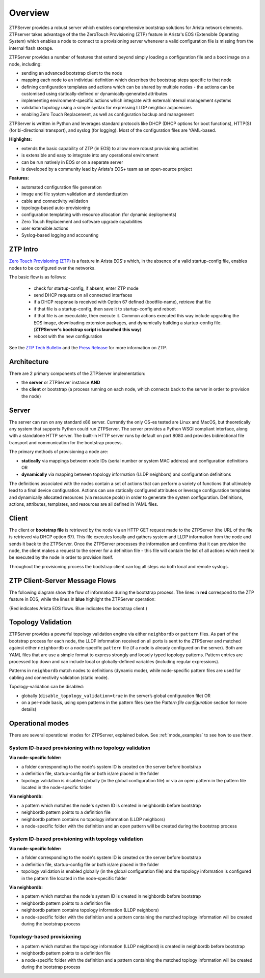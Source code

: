 Overview
========

ZTPServer provides a robust server which enables comprehensive bootstrap solutions for Arista network elements.  ZTPserver takes advantage of the the ZeroTouch Provisioning (ZTP) feature in Arista's EOS (Extensible Operating System) which enables a node to connect to a provisioning server whenever a valid configuration file is missing from the internal flash storage.

ZTPServer provides a number of features that extend beyond simply loading a configuration file and a boot image on a node, including:

* sending an advanced bootstrap client to the node
* mapping each node to an individual definition which describes the bootstrap steps specific to that node
* defining configuration templates and actions which can be shared by multiple nodes - the actions can be customised using statically-defined or dynamically-generated attributes
* implementing environment-specific actions which integrate with external/internal management systems
* validation topology using a simple syntax for expressing LLDP neighbor adjacencies
* enabling Zero Touch Replacement, as well as configuration backup and management

ZTPServer is written in Python and leverages standard protocols like DHCP (DHCP options for boot functions), HTTP(S) (for bi-directional transport), and syslog (for logging). Most of the configuration files are YAML-based.

**Highlights:**

* extends the basic capability of ZTP (in EOS) to allow more robust provisioning activities
* is extensible and easy to integrate into any operational environment
* can be run natively in EOS or on a separate server
* is developed by a community lead by Arista's EOS+ team as an open-source project

**Features:**

* automated configuration file generation
* image and file system validation and standardization
* cable and connectivity validation
* topology-based auto-provisioning
* configuration templating with resource allocation (for dynamic deployments)
* Zero Touch Replacement and software upgrade capabilities
* user extensible actions
* Syslog-based logging and accounting

ZTP Intro
`````````

`Zero Touch Provisioning (ZTP) <http://www.arista.com/en/products/eos/automation/articletabs/0>`_ is a feature in Arista EOS's which, in the absence of a valid startup-config file, enables nodes to be configured over the networks.

The basic flow is as follows:

    * check for startup-config, if absent, enter ZTP mode
    * send DHCP requests on all connected interfaces
    * if a DHCP response is received with Option 67 defined (bootfile-name), retrieve that file
    * if that file is a startup-config, then save it to startup-config and reboot
    * if that file is an executable, then execute it.  Common actions executed this way include upgrading the EOS image, downloading extension packages, and dynamically building a startup-config file.   (**ZTPServer's bootstrap script is launched this way**)
    * reboot with the new configuration

See the `ZTP Tech Bulletin <https://www.arista.com/assets/data/pdf/TechBulletins/Tech_bulletin_ZTP.pdf>`_ and the `Press Release <http://www.arista.com/en/company/news/press-release/345-pr-20110215-01>`_ for more information on ZTP.

Architecture
````````````

There are 2 primary components of the ZTPServer implementation:

* the **server** or ZTPServer instance **AND**
* the **client** or bootstrap (a process running on each node, which connects back to the server in order to provision the node)

Server
``````


.. image:: _static/Components.png
   :width: 353px
   :align: right

The server can run on any standard x86 server. Currently the only OS-es tested are Linux and MacOS, but theoretically any system that supports Python could run ZTPServer. The server provides a Python WSGI compliant interface, along with a standalone HTTP server. The built-in HTTP server runs by default on port 8080 and provides bidirectional file transport  and communication for the bootstrap process.

The primary methods of provisioning a node are:

* **statically** via mappings between node IDs (serial number or system MAC address) and configuration definitions OR
* **dynamically**  via mapping between topology information (LLDP neighbors) and configuration definitions

The definitions associated with the nodes contain a set of actions that can perform a variety of functions that ultimately lead to a final device configuration. Actions can use statically configured attributes or leverage configuration templates and dynamically allocated resources (via resource pools) in order to generate the system configuration. Definitions, actions, attributes, templates, and resources are all defined in YAML files.

Client
``````

.. image:: _static/AttrsActions.png
   :width: 353px
   :align: right

The client or **bootstrap file** is retrieved by the node via an HTTP GET request made to the ZTPServer (the URL of the file is retrieved via DHCP option 67). This file executes locally and gathers system and LLDP information from the node and sends it back to the ZTPServer. Once the ZTPServer processes the information and confirms that it can provision the node, the client makes a request to the server for a definition file - this file will contain the list of all actions which need to be executed by the node in order to provision itself.

Throughout the provisioning process the bootstrap client can log all steps via both local and remote syslogs.

.. _message_flows:

ZTP Client-Server Message Flows
```````````````````````````````

The following diagram show the flow of information during the bootstrap process. The lines in **red** correspond to the ZTP feature in EOS, while the lines in **blue** highlight the ZTPServer operation:

(Red indicates Arista EOS flows.  Blue indicates the bootstrap client.)

.. image:: _static/ztpserver-seqdiag.png
   :alt: Message Flow Diagram


Topology Validation
```````````````````

.. image:: _static/LeafDefn.png
   :width: 353px
   :align: right

ZTPServer provides a powerful topology validation engine via either ``neighbordb`` or ``pattern`` files.  As part of the bootstrap process for each node, the LLDP information received on all ports is sent to the ZTPServer and matched against either ``neighbordb`` or a node-specific ``pattern`` file (if a node is already configured on the server). Both are YAML files that are use a simple format to express strongly and loosely typed topology patterns. Pattern entries are processed top down and can include local or globally-defined variables (including regular expressions).

Patterns in ``neighbordb`` match nodes to definitions (dynamic mode), while node-specific pattern files are used for cabling and connectivity validation (static mode).

Topology-validation can be disabled:

* globally (``disable_topology_validation=true`` in the server’s global configuration file) OR
* on a per-node basis, using open patterns in the pattern files (see the *Pattern file configuration* section for more details)

Operational modes
`````````````````

There are several operational modes for ZTPServer, explained below.  See :ref:`mode_examples` to see how to use them.

System ID-based provisioning with no topology validation
^^^^^^^^^^^^^^^^^^^^^^^^^^^^^^^^^^^^^^^^^^^^^^^^^^^^^^^^

**Via node-specific folder:**

* a folder corresponding to the node's system ID is created on the server before bootstrap
* a definition file, startup-config file or both is/are placed in the folder
* topology validation is disabled globally (in the global configuration file) or via an open pattern in the pattern file located in the node-specific folder

**Via neighbordb:**

* a pattern which matches the node's system ID is created in neighbordb before bootstrap
* neighbordb pattern points to a definition file
* neighbordb pattern contains no topology information (LLDP neighbors)
* a node-specific folder with the definition and an open pattern will be created during the bootstrap process

System ID-based provisioning with topology validation
^^^^^^^^^^^^^^^^^^^^^^^^^^^^^^^^^^^^^^^^^^^^^^^^^^^^^

**Via node-specific folder:**

* a folder corresponding to the node's system ID is created on the server before bootstrap
* a definition file, startup-config file or both is/are placed in the folder
* topology validation is enabled globally (in the global configuration file) and the topology information is configured in the pattern file located in the node-specific folder

**Via neighbordb:**

* a pattern which matches the node's system ID is created in neighbordb before bootstrap
* neighbordb pattern points to a definition file
* neighbordb pattern contains topology information (LLDP neighbors)
* a node-specific folder with the definition and a pattern containing the matched toplogy information will be created during the bootstrap process

Topology-based provisioning
^^^^^^^^^^^^^^^^^^^^^^^^^^^

* a pattern which matches the topology information (LLDP neighbord) is created in neighbordb before bootstrap
* neighbordb pattern points to a definition file
* a node-specific folder with the definition and a pattern containing the matched toplogy information will be created during the bootstrap process
